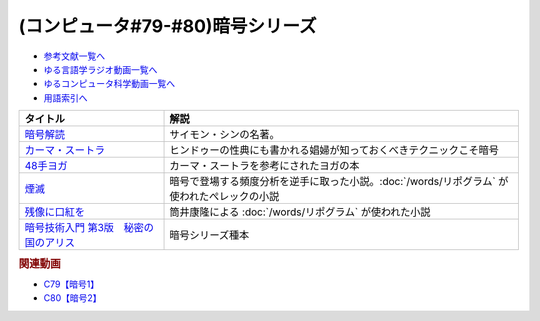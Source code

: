 .. _暗号シリーズ参考文献:

.. :ref:`参考文献:暗号シリーズ <暗号シリーズ参考文献>`

(コンピュータ#79-#80)暗号シリーズ
===========================================================

* `参考文献一覧へ </reference/>`_ 
* `ゆる言語学ラジオ動画一覧へ </videos/yurugengo_radio_list.html>`_ 
* `ゆるコンピュータ科学動画一覧へ </videos/yurucomputer_radio_list.html>`_ 
* `用語索引へ </genindex.html>`_ 

.. raw:: html

  <!--暗号解読--><a href="https://www.amazon.co.jp/%E6%9A%97%E5%8F%B7%E8%A7%A3%E8%AA%AD%EF%BC%88%E4%B8%8A%EF%BC%89%EF%BC%88%E6%96%B0%E6%BD%AE%E6%96%87%E5%BA%AB%EF%BC%89-%E3%82%B5%E3%82%A4%E3%83%A2%E3%83%B3%E3%83%BB%E3%82%B7%E3%83%B3-ebook/dp/B01MRZVRM5?__mk_ja_JP=%E3%82%AB%E3%82%BF%E3%82%AB%E3%83%8A&crid=2QPBO6SPSD0HJ&keywords=%E6%9A%97%E5%8F%B7%E8%A7%A3%E8%AA%AD&qid=1688263282&sprefix=%E6%9A%97%E5%8F%B7%E8%A7%A3%E8%AA%AD%2Caps%2C169&sr=8-1&linkCode=li1&tag=takaoutputblo-22&linkId=2c93b92eec8c48cf14fdb63749b166e6&language=ja_JP&ref_=as_li_ss_il" target="_blank"><img border="0" src="//ws-fe.amazon-adsystem.com/widgets/q?_encoding=UTF8&ASIN=B01MRZVRM5&Format=_SL110_&ID=AsinImage&MarketPlace=JP&ServiceVersion=20070822&WS=1&tag=takaoutputblo-22&language=ja_JP" ></a><img src="https://ir-jp.amazon-adsystem.com/e/ir?t=takaoutputblo-22&language=ja_JP&l=li1&o=9&a=B01MRZVRM5" width="1" height="1" border="0" alt="" style="border:none !important; margin:0px !important;" />
  <!--カーマ・スートラ--><a href="https://www.amazon.co.jp/%E3%82%AB%E3%83%BC%E3%83%9E%E3%83%BB%E3%82%B9%E3%83%BC%E3%83%88%E3%83%A9-%E3%83%B4%E3%82%A1%E3%83%BC%E3%83%84%E3%83%A4%E3%83%BC%E3%83%A4%E3%83%8A-ebook/dp/B00AQRYM42?__mk_ja_JP=%E3%82%AB%E3%82%BF%E3%82%AB%E3%83%8A&crid=1FB2U4G5EPA14&keywords=%E3%82%AB%E3%83%BC%E3%83%9E%E3%83%BB%E3%82%B9%E3%83%BC%E3%83%88%E3%83%A9&qid=1688263594&sprefix=%E3%82%AB%E3%83%BC%E3%83%9E+%E3%82%B9%E3%83%BC%E3%83%88%E3%83%A9%2Caps%2C174&sr=8-3&linkCode=li1&tag=takaoutputblo-22&linkId=dac9f51cf12a273bbca837e550340c68&language=ja_JP&ref_=as_li_ss_il" target="_blank"><img border="0" src="//ws-fe.amazon-adsystem.com/widgets/q?_encoding=UTF8&ASIN=B00AQRYM42&Format=_SL110_&ID=AsinImage&MarketPlace=JP&ServiceVersion=20070822&WS=1&tag=takaoutputblo-22&language=ja_JP" ></a><img src="https://ir-jp.amazon-adsystem.com/e/ir?t=takaoutputblo-22&language=ja_JP&l=li1&o=9&a=B00AQRYM42" width="1" height="1" border="0" alt="" style="border:none !important; margin:0px !important;" />
  <!--48手ヨガ--><a href="https://www.amazon.co.jp/48%E6%89%8B%E3%83%A8%E3%82%AC-%E6%B1%9F%E6%88%B8%E9%81%8A%E5%A5%B3%E3%81%AB%E5%AD%A6%E3%81%B6%E5%A5%B3%E6%80%A7%E3%83%9B%E3%83%AB%E3%83%A2%E3%83%B3%E3%81%A8%E4%BD%93%E5%8A%9B%E6%B4%BB%E6%80%A7%E6%B3%95-%E9%88%B4%E6%9C%A8-%E3%81%BE%E3%82%8A/dp/4909646078?__mk_ja_JP=%E3%82%AB%E3%82%BF%E3%82%AB%E3%83%8A&crid=2KN85TH00MR8L&keywords=48%E6%89%8B%E3%83%A8%E3%82%AC&qid=1688189885&sprefix=48%E6%89%8B%E3%83%A8%E3%82%AC%2Caps%2C162&sr=8-1&linkCode=li1&tag=takaoutputblo-22&linkId=b7fa81076f89c64825ae7a59a4429384&language=ja_JP&ref_=as_li_ss_il" target="_blank"><img border="0" src="//ws-fe.amazon-adsystem.com/widgets/q?_encoding=UTF8&ASIN=4909646078&Format=_SL110_&ID=AsinImage&MarketPlace=JP&ServiceVersion=20070822&WS=1&tag=takaoutputblo-22&language=ja_JP" ></a><img src="https://ir-jp.amazon-adsystem.com/e/ir?t=takaoutputblo-22&language=ja_JP&l=li1&o=9&a=4909646078" width="1" height="1" border="0" alt="" style="border:none !important; margin:0px !important;" />
  <!--煙滅--><a href="https://www.amazon.co.jp/%E7%85%99%E6%BB%85-%E3%83%95%E3%82%A3%E3%82%AF%E3%82%B7%E3%83%A7%E3%83%B3%E3%81%AE%E6%A5%BD%E3%81%97%E3%81%BF-%E3%82%B8%E3%83%A7%E3%83%AB%E3%82%B8%E3%83%A5-%E3%83%9A%E3%83%AC%E3%83%83%E3%82%AF/dp/4891767502?__mk_ja_JP=%E3%82%AB%E3%82%BF%E3%82%AB%E3%83%8A&crid=2FVYZW5EQ99L3&keywords=%E7%85%99%E6%BB%85&qid=1688263515&sprefix=%E7%85%99%E6%BB%85%2Caps%2C153&sr=8-1&linkCode=li1&tag=takaoutputblo-22&linkId=81b066b0bd7345798bb4a1e0a410c4f0&language=ja_JP&ref_=as_li_ss_il" target="_blank"><img border="0" src="//ws-fe.amazon-adsystem.com/widgets/q?_encoding=UTF8&ASIN=4891767502&Format=_SL110_&ID=AsinImage&MarketPlace=JP&ServiceVersion=20070822&WS=1&tag=takaoutputblo-22&language=ja_JP" ></a><img src="https://ir-jp.amazon-adsystem.com/e/ir?t=takaoutputblo-22&language=ja_JP&l=li1&o=9&a=4891767502" width="1" height="1" border="0" alt="" style="border:none !important; margin:0px !important;" />
  <!--残像に口紅を--><a href="https://www.amazon.co.jp/%E6%AE%8B%E5%83%8F%E3%81%AB%E5%8F%A3%E7%B4%85%E3%82%92-%E4%B8%AD%E5%85%AC%E6%96%87%E5%BA%AB-%E7%AD%92%E4%BA%95%E5%BA%B7%E9%9A%86-ebook/dp/B07CMZZNPW?__mk_ja_JP=%E3%82%AB%E3%82%BF%E3%82%AB%E3%83%8A&crid=X6GTUCBFO7RO&keywords=%E6%AE%8B%E5%83%8F%E3%81%AB%E5%8F%A3%E7%B4%85%E3%82%92&qid=1687605863&sprefix=%E6%AE%8B%E5%83%8F%E3%81%AB%E5%8F%A3%E7%B4%85%E3%82%92%2Caps%2C164&sr=8-1&linkCode=li1&tag=takaoutputblo-22&linkId=24282c0115b36279fbc924f45f73cb3a&language=ja_JP&ref_=as_li_ss_il" target="_blank"><img border="0" src="//ws-fe.amazon-adsystem.com/widgets/q?_encoding=UTF8&ASIN=B07CMZZNPW&Format=_SL110_&ID=AsinImage&MarketPlace=JP&ServiceVersion=20070822&WS=1&tag=takaoutputblo-22&language=ja_JP" ></a><img src="https://ir-jp.amazon-adsystem.com/e/ir?t=takaoutputblo-22&language=ja_JP&l=li1&o=9&a=B07CMZZNPW" width="1" height="1" border="0" alt="" style="border:none !important; margin:0px !important;" />
  <!--暗号技術入門 第3版　秘密の国のアリス--><a href="https://www.amazon.co.jp/%E6%9A%97%E5%8F%B7%E6%8A%80%E8%A1%93%E5%85%A5%E9%96%80-%E7%AC%AC3%E7%89%88-%E7%A7%98%E5%AF%86%E3%81%AE%E5%9B%BD%E3%81%AE%E3%82%A2%E3%83%AA%E3%82%B9-%E7%B5%90%E5%9F%8E-%E6%B5%A9-ebook/dp/B015643CPE?__mk_ja_JP=%E3%82%AB%E3%82%BF%E3%82%AB%E3%83%8A&crid=1WPCULMHJA2RL&keywords=%E6%9A%97%E5%8F%B7&qid=1688524351&sprefix=%E6%9A%97%E5%8F%B7%2Caps%2C184&sr=8-4&linkCode=li1&tag=takaoutputblo-22&linkId=6f2c56afcf4609253c2d36e137aded96&language=ja_JP&ref_=as_li_ss_il" target="_blank"><img border="0" src="//ws-fe.amazon-adsystem.com/widgets/q?_encoding=UTF8&ASIN=B015643CPE&Format=_SL110_&ID=AsinImage&MarketPlace=JP&ServiceVersion=20070822&WS=1&tag=takaoutputblo-22&language=ja_JP" ></a><img src="https://ir-jp.amazon-adsystem.com/e/ir?t=takaoutputblo-22&language=ja_JP&l=li1&o=9&a=B015643CPE" width="1" height="1" border="0" alt="" style="border:none !important; margin:0px !important;" />

+-----------------------------------------+---------------------------------------------------------------------------------------------+
|                タイトル                 |                                            解説                                             |
+=========================================+=============================================================================================+
| `暗号解読`_                             | サイモン・シンの名著。                                                                      |
+-----------------------------------------+---------------------------------------------------------------------------------------------+
| `カーマ・スートラ`_                     | ヒンドゥーの性典にも書かれる娼婦が知っておくべきテクニックこそ暗号                          |
+-----------------------------------------+---------------------------------------------------------------------------------------------+
| `48手ヨガ`_                             | カーマ・スートラを参考にされたヨガの本                                                      |
+-----------------------------------------+---------------------------------------------------------------------------------------------+
| `煙滅`_                                 | 暗号で登場する頻度分析を逆手に取った小説。:doc:`/words/リポグラム` が使われたぺレックの小説 |
+-----------------------------------------+---------------------------------------------------------------------------------------------+
| `残像に口紅を`_                         | 筒井康隆による :doc:`/words/リポグラム` が使われた小説                                      |
+-----------------------------------------+---------------------------------------------------------------------------------------------+
| `暗号技術入門 第3版　秘密の国のアリス`_ | 暗号シリーズ種本                                                                            |
+-----------------------------------------+---------------------------------------------------------------------------------------------+
.. _暗号技術入門 第3版　秘密の国のアリス: https://amzn.to/3POhKyR
.. _カーマ・スートラ: https://amzn.to/46tCCRY
.. _残像に口紅を: https://amzn.to/3NyTnme
.. _煙滅: https://amzn.to/3pEcIdz
.. _48手ヨガ: https://amzn.to/447j18C
.. _暗号解読: https://amzn.to/3CVxTuN

.. rubric:: 関連動画

* `C79【暗号1】`_
* `C80【暗号2】`_

.. _C79【暗号1】: https://youtu.be/MdEs9oBbc3Q
.. _C80【暗号2】: https://youtu.be/qVu5T2Xp7Og